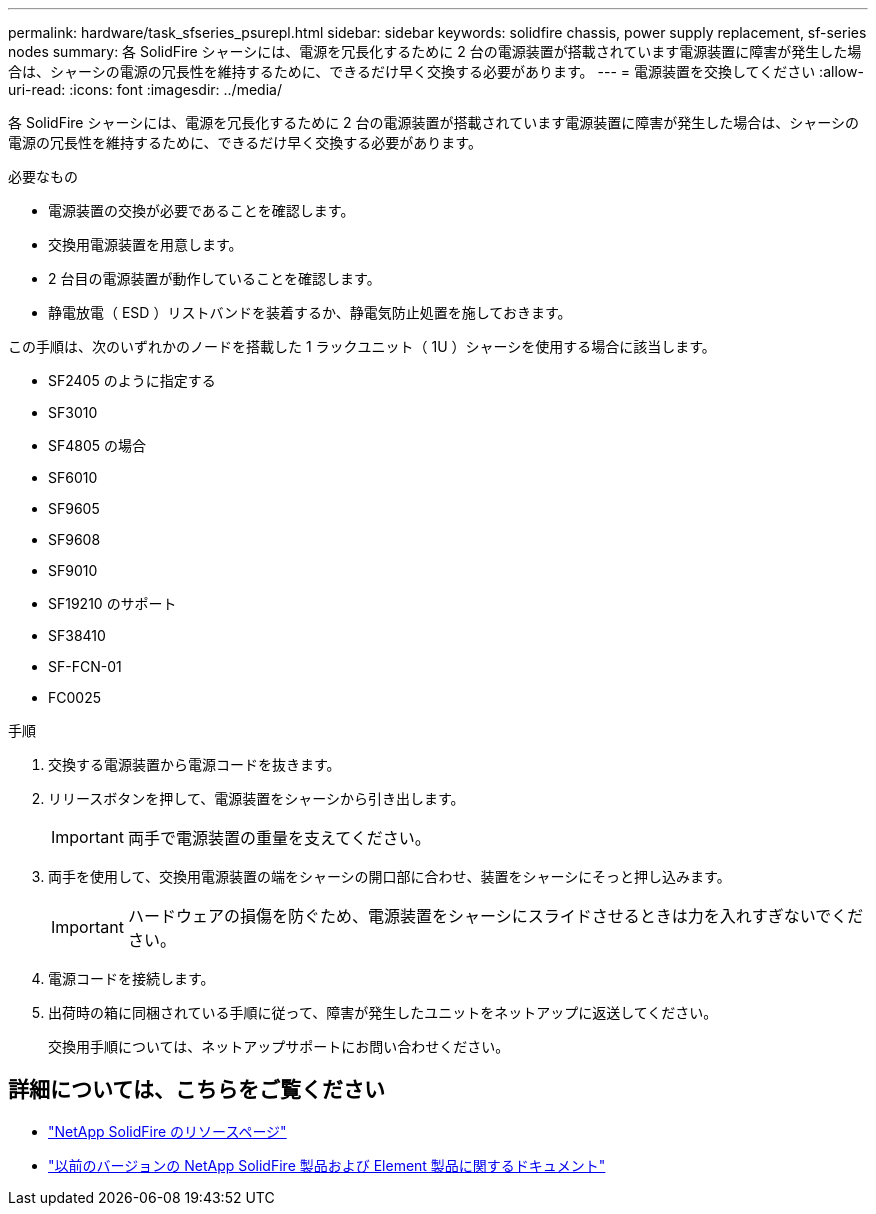 ---
permalink: hardware/task_sfseries_psurepl.html 
sidebar: sidebar 
keywords: solidfire chassis, power supply replacement, sf-series nodes 
summary: 各 SolidFire シャーシには、電源を冗長化するために 2 台の電源装置が搭載されています電源装置に障害が発生した場合は、シャーシの電源の冗長性を維持するために、できるだけ早く交換する必要があります。 
---
= 電源装置を交換してください
:allow-uri-read: 
:icons: font
:imagesdir: ../media/


[role="lead"]
各 SolidFire シャーシには、電源を冗長化するために 2 台の電源装置が搭載されています電源装置に障害が発生した場合は、シャーシの電源の冗長性を維持するために、できるだけ早く交換する必要があります。

.必要なもの
* 電源装置の交換が必要であることを確認します。
* 交換用電源装置を用意します。
* 2 台目の電源装置が動作していることを確認します。
* 静電放電（ ESD ）リストバンドを装着するか、静電気防止処置を施しておきます。


この手順は、次のいずれかのノードを搭載した 1 ラックユニット（ 1U ）シャーシを使用する場合に該当します。

* SF2405 のように指定する
* SF3010
* SF4805 の場合
* SF6010
* SF9605
* SF9608
* SF9010
* SF19210 のサポート
* SF38410
* SF-FCN-01
* FC0025


.手順
. 交換する電源装置から電源コードを抜きます。
. リリースボタンを押して、電源装置をシャーシから引き出します。
+

IMPORTANT: 両手で電源装置の重量を支えてください。

. 両手を使用して、交換用電源装置の端をシャーシの開口部に合わせ、装置をシャーシにそっと押し込みます。
+

IMPORTANT: ハードウェアの損傷を防ぐため、電源装置をシャーシにスライドさせるときは力を入れすぎないでください。

. 電源コードを接続します。
. 出荷時の箱に同梱されている手順に従って、障害が発生したユニットをネットアップに返送してください。
+
交換用手順については、ネットアップサポートにお問い合わせください。





== 詳細については、こちらをご覧ください

* https://www.netapp.com/data-storage/solidfire/documentation/["NetApp SolidFire のリソースページ"^]
* https://docs.netapp.com/sfe-122/topic/com.netapp.ndc.sfe-vers/GUID-B1944B0E-B335-4E0B-B9F1-E960BF32AE56.html["以前のバージョンの NetApp SolidFire 製品および Element 製品に関するドキュメント"^]


